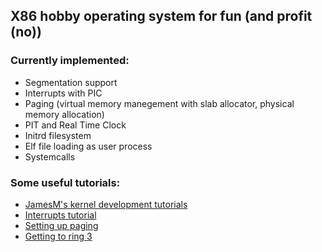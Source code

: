 ** X86 hobby operating system for fun (and profit (no))

*** Currently implemented:
- Segmentation support
- Interrupts with PIC
- Paging (virtual memory manegement with slab allocator, physical memory allocation)
- PIT and Real Time Clock
- Initrd filesystem
- Elf file loading as user process
- Systemcalls

*** Some useful tutorials:
 - [[http://www.jamesmolloy.co.uk/tutorial_html/index.html][JamesM's kernel development tutorials]]
 - [[https://wiki.osdev.org/Interrupts_tutorial][Interrupts tutorial]]
 - [[https://wiki.osdev.org/Setting_Up_Paging][Setting up paging]]
 - [[https://wiki.osdev.org/Getting_to_Ring_3][Getting to ring 3]]
  
   
